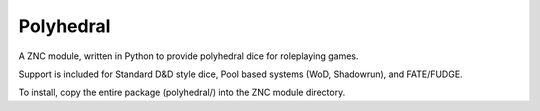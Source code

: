 Polyhedral
==========

A ZNC module, written in Python to provide polyhedral dice for roleplaying
games.

Support is included for Standard D&D style dice, Pool based systems (WoD,
Shadowrun), and FATE/FUDGE.

To install, copy the entire package (polyhedral/) into the ZNC module
directory.
